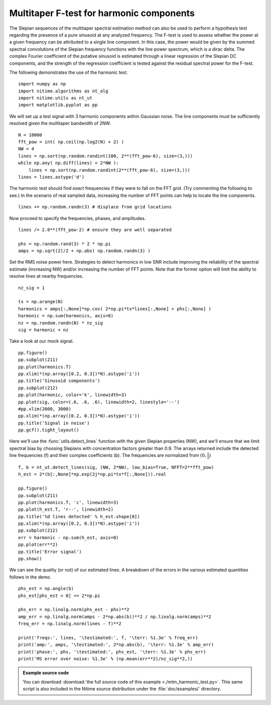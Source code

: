 .. AUTO-GENERATED FILE -- DO NOT EDIT!

.. _example_mtm_harmonic_test:



.. _multi-taper-harmonic-test:


=========================================
Multitaper F-test for harmonic components
=========================================

The Slepian sequences of the multitaper spectral estimation method can
also be used to perform a hypothesis test regarding the presence of a
pure sinusoid at any analyzed frequency. The F-test is used to assess
whether the power at a given frequency can be attributed to a single
line component. In this case, the power would be given by the
summed spectral convolutions of the Slepian frequency functions with
the line power spectrum, which is a dirac delta. The complex Fourier
coefficient of the putative sinusoid is estimated through a linear
regression of the Slepian DC components, and the strength of the
regression coefficient is tested against the residual spectral power
for the F-test.

The following demonstrates the use of the harmonic test.


::
  
  import numpy as np
  import nitime.algorithms as nt_alg
  import nitime.utils as nt_ut
  import matplotlib.pyplot as pp
  


We will set up a test signal with 3 harmonic components within
Gaussian noise. The line components must be sufficiently resolved
given the multitaper bandwidth of 2NW.


::
  
  N = 10000
  fft_pow = int( np.ceil(np.log2(N) + 2) )
  NW = 4
  lines = np.sort(np.random.randint(100, 2**(fft_pow-6), size=(3,)))
  while np.any( np.diff(lines) < 2*NW ):
      lines = np.sort(np.random.randint(2**(fft_pow-6), size=(3,)))
  lines = lines.astype('d')
  


The harmonic test should find *exact* frequencies if they were to fall
on the FFT grid. (Try commenting the following to see.) In the
scenario of real sampled data, increasing the number of FFT points can
help to locate the line components.


::
  
  lines += np.random.randn(3) # displace from grid locations
  


Now proceed to specify the frequencies, phases, and amplitudes.


::
  
  lines /= 2.0**(fft_pow-2) # ensure they are well separated
  
  phs = np.random.rand(3) * 2 * np.pi
  amps = np.sqrt(2)/2 + np.abs( np.random.randn(3) )
  


Set the RMS noise power here. Strategies to detect harmonics in low
SNR include improving the reliability of the spectral estimate
(increasing NW) and/or increasing the number of FFT points. Note that
the former option will limit the ability to resolve lines at nearby
frequencies.


::
  
  nz_sig = 1
  
  tx = np.arange(N)
  harmonics = amps[:,None]*np.cos( 2*np.pi*tx*lines[:,None] + phs[:,None] )
  harmonic = np.sum(harmonics, axis=0)
  nz = np.random.randn(N) * nz_sig
  sig = harmonic + nz
  


Take a look at our mock signal.


::
  
  pp.figure()
  pp.subplot(211)
  pp.plot(harmonics.T)
  pp.xlim(*(np.array([0.2, 0.3])*N).astype('i'))
  pp.title('Sinusoid components')
  pp.subplot(212)
  pp.plot(harmonic, color='k', linewidth=3)
  pp.plot(sig, color=(.6, .6, .6), linewidth=2, linestyle='--')
  #pp.xlim(2000, 3000)
  pp.xlim(*(np.array([0.2, 0.3])*N).astype('i'))
  pp.title('Signal in noise')
  pp.gcf().tight_layout()
  


.. image:: fig/mtm_harmonic_test_01.png
   :width: 500
   :target: ../_images/mtm_harmonic_test_01.png


::
  


Here we'll use the :func:`utils.detect_lines` function with the given
Slepian properties (NW), and we'll ensure that we limit spectral bias
by choosing Slepians with concentration factors greater than 0.9. The
arrays returned include the detected line frequencies (f) and their
complex coefficients (b). The frequencies are normalized from :math:`(0,\frac{1}{2})`


::
  
  f, b = nt_ut.detect_lines(sig, (NW, 2*NW), low_bias=True, NFFT=2**fft_pow)
  h_est = 2*(b[:,None]*np.exp(2j*np.pi*tx*f[:,None])).real
  
  pp.figure()
  pp.subplot(211)
  pp.plot(harmonics.T, 'c', linewidth=3)
  pp.plot(h_est.T, 'r--', linewidth=2)
  pp.title('%d lines detected' % h_est.shape[0])
  pp.xlim(*(np.array([0.2, 0.3])*N).astype('i'))
  pp.subplot(212)
  err = harmonic - np.sum(h_est, axis=0)
  pp.plot(err**2)
  pp.title('Error signal')
  pp.show()
  


.. image:: fig/mtm_harmonic_test_02.png
   :width: 500
   :target: ../_images/mtm_harmonic_test_02.png

We can see the quality (or not) of our estimated lines. A breakdown of
the errors in the various estimated quantities follows in the demo.


::
  
  phs_est = np.angle(b)
  phs_est[phs_est < 0] += 2*np.pi
  
  phs_err = np.linalg.norm(phs_est - phs)**2
  amp_err = np.linalg.norm(amps - 2*np.abs(b))**2 / np.linalg.norm(amps)**2
  freq_err = np.linalg.norm(lines - f)**2
  
  print('freqs:', lines, '\testimated:', f, '\terr: %1.3e' % freq_err)
  print('amp:', amps, '\testimated:', 2*np.abs(b), '\terr: %1.3e' % amp_err)
  print('phase:', phs, '\testimated:', phs_est, '\terr: %1.3e' % phs_err)
  print('MS error over noise: %1.3e' % (np.mean(err**2)/nz_sig**2,))

        
.. admonition:: Example source code

   You can download :download:`the full source code of this example <./mtm_harmonic_test.py>`.
   This same script is also included in the Nitime source distribution under the
   :file:`doc/examples/` directory.

